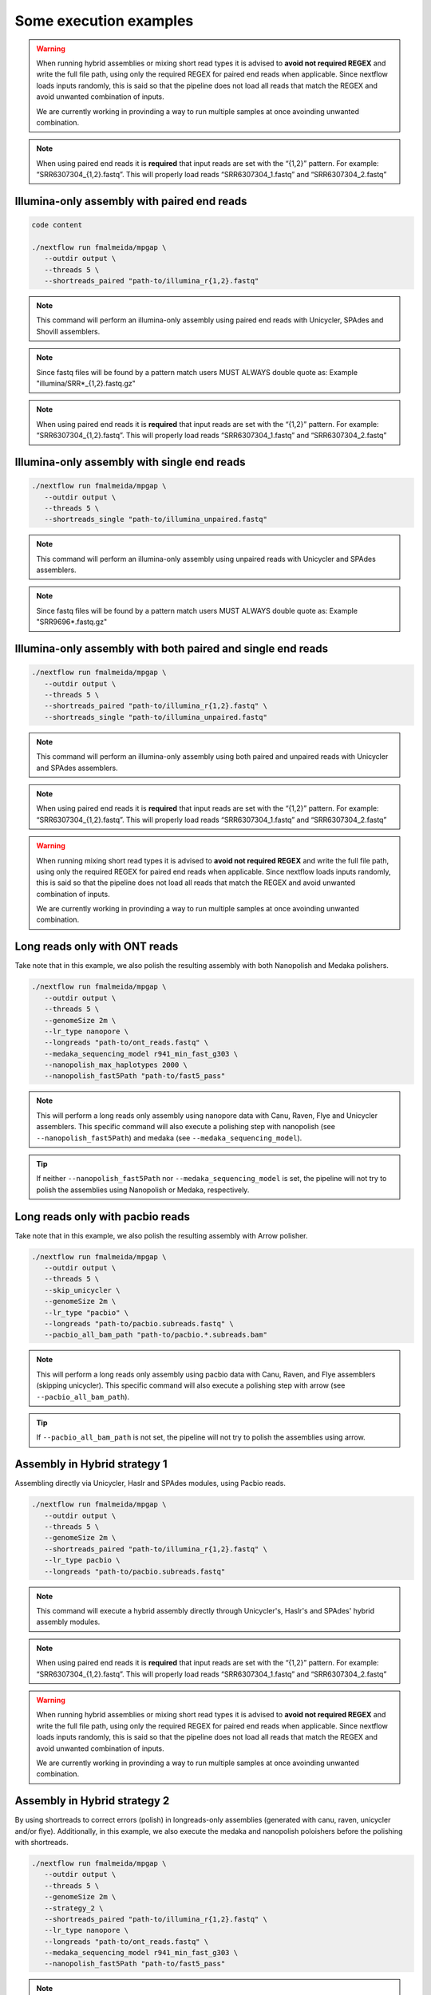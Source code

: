 .. _examples:

***********************
Some execution examples
***********************

.. warning::

  When running hybrid assemblies or mixing short read types it is advised to **avoid not required REGEX** and write the full file path, using only the required REGEX for paired end reads when applicable. 
  Since nextflow loads inputs randomly, this is said so that the pipeline does not load all reads that match the REGEX and avoid unwanted combination of inputs.

  We are currently working in provinding a way to run multiple samples at once avoinding unwanted combination.

.. note::

  When using paired end reads it is **required** that input reads are set with the “{1,2}” pattern. For example: “SRR6307304_{1,2}.fastq”. This will properly load reads “SRR6307304_1.fastq” and “SRR6307304_2.fastq”

Illumina-only assembly with paired end reads
============================================

.. code-block:: bash

   code content

   ./nextflow run fmalmeida/mpgap \
      --outdir output \
      --threads 5 \
      --shortreads_paired "path-to/illumina_r{1,2}.fastq"

.. note::

  This command will perform an illumina-only assembly using paired end reads with Unicycler, SPAdes and Shovill assemblers.

.. note::

  Since fastq files will be found by a pattern match users MUST ALWAYS double quote as: Example "illumina/SRR\*_{1,2}.fastq.gz"

.. note::

  When using paired end reads it is **required** that input reads are set with the “{1,2}” pattern. For example: “SRR6307304_{1,2}.fastq”. This will properly load reads “SRR6307304_1.fastq” and “SRR6307304_2.fastq”

Illumina-only assembly with single end reads
============================================

.. code-block:: bash

  ./nextflow run fmalmeida/mpgap \
     --outdir output \
     --threads 5 \
     --shortreads_single "path-to/illumina_unpaired.fastq"

.. note::

  This command will perform an illumina-only assembly using unpaired reads with Unicycler and SPAdes assemblers.

.. note::
  
  Since fastq files will be found by a pattern match users MUST ALWAYS double quote as: Example "SRR9696\*.fastq.gz"

Illumina-only assembly with both paired and single end reads
============================================================

.. code-block:: bash

  ./nextflow run fmalmeida/mpgap \
     --outdir output \
     --threads 5 \
     --shortreads_paired "path-to/illumina_r{1,2}.fastq" \
     --shortreads_single "path-to/illumina_unpaired.fastq"

.. note::

  This command will perform an illumina-only assembly using both paired and unpaired reads with Unicycler and SPAdes assemblers.

.. note::

  When using paired end reads it is **required** that input reads are set with the “{1,2}” pattern. For example: “SRR6307304_{1,2}.fastq”. This will properly load reads “SRR6307304_1.fastq” and “SRR6307304_2.fastq”

.. warning::

  When running mixing short read types it is advised to **avoid not required REGEX** and write the full file path, using only the required REGEX for paired end reads when applicable. 
  Since nextflow loads inputs randomly, this is said so that the pipeline does not load all reads that match the REGEX and avoid unwanted combination of inputs.

  We are currently working in provinding a way to run multiple samples at once avoinding unwanted combination.

Long reads only with ONT reads
==============================

Take note that in this example, we also polish the resulting assembly with both Nanopolish and Medaka polishers.

.. code-block:: bash

  ./nextflow run fmalmeida/mpgap \
     --outdir output \
     --threads 5 \
     --genomeSize 2m \
     --lr_type nanopore \
     --longreads "path-to/ont_reads.fastq" \
     --medaka_sequencing_model r941_min_fast_g303 \
     --nanopolish_max_haplotypes 2000 \
     --nanopolish_fast5Path "path-to/fast5_pass"

.. note::

  This will perform a long reads only assembly using nanopore data with Canu, Raven, Flye and Unicycler assemblers. This specific command will also execute a polishing step with nanopolish (see ``--nanopolish_fast5Path``) and medaka (see ``--medaka_sequencing_model``).

.. tip::

  If neither ``--nanopolish_fast5Path`` nor ``--medaka_sequencing_model`` is set, the pipeline will not try to polish the assemblies using Nanopolish or Medaka, respectively.

Long reads only with pacbio reads
=================================

Take note that in this example, we also polish the resulting assembly with Arrow polisher.

.. code-block:: bash

  ./nextflow run fmalmeida/mpgap \
     --outdir output \
     --threads 5 \
     --skip_unicycler \
     --genomeSize 2m \
     --lr_type "pacbio" \
     --longreads "path-to/pacbio.subreads.fastq" \
     --pacbio_all_bam_path "path-to/pacbio.*.subreads.bam"

.. note::

  This will perform a long reads only assembly using pacbio data with Canu, Raven, and Flye assemblers (skipping unicycler). This specific command will also execute a polishing step with arrow (see ``--pacbio_all_bam_path``).

.. tip::

  If ``--pacbio_all_bam_path`` is not set, the pipeline will not try to polish the assemblies using arrow.

Assembly in Hybrid strategy 1
=============================

Assembling directly via Unicycler, Haslr and SPAdes modules, using Pacbio reads.

.. code-block:: bash

  ./nextflow run fmalmeida/mpgap \
     --outdir output \
     --threads 5 \
     --genomeSize 2m \
     --shortreads_paired "path-to/illumina_r{1,2}.fastq" \
     --lr_type pacbio \
     --longreads "path-to/pacbio.subreads.fastq"

.. note::

  This command will execute a hybrid assembly directly through Unicycler's, Haslr's and SPAdes' hybrid assembly modules.

.. note::

  When using paired end reads it is **required** that input reads are set with the “{1,2}” pattern. For example: “SRR6307304_{1,2}.fastq”. This will properly load reads “SRR6307304_1.fastq” and “SRR6307304_2.fastq”

.. warning::

  When running hybrid assemblies or mixing short read types it is advised to **avoid not required REGEX** and write the full file path, using only the required REGEX for paired end reads when applicable. 
  Since nextflow loads inputs randomly, this is said so that the pipeline does not load all reads that match the REGEX and avoid unwanted combination of inputs.

  We are currently working in provinding a way to run multiple samples at once avoinding unwanted combination.

Assembly in Hybrid strategy 2
=============================

By using shortreads to correct errors (polish) in longreads-only assemblies (generated with canu, raven, unicycler and/or flye). Additionally, in this example, we also execute the medaka and nanopolish poloishers before the polishing with shortreads.

.. code-block:: bash

  ./nextflow run fmalmeida/mpgap \
     --outdir output \
     --threads 5 \
     --genomeSize 2m \
     --strategy_2 \
     --shortreads_paired "path-to/illumina_r{1,2}.fastq" \
     --lr_type nanopore \
     --longreads "path-to/ont_reads.fastq" \
     --medaka_sequencing_model r941_min_fast_g303 \
     --nanopolish_fast5Path "path-to/fast5_pass"

.. note::

  This command will execute a hybrid assembly by polishing a longreads-only assembly with shortreads. The usage of ``nanopolish_fast5Path`` and ``medaka_sequencing_model``
  tells the pipeline to create additional assemblies where medaka and/or nanopolish are executed before Pilon (polishment with shortreads).

.. note::

  When using paired end reads it is **required** that input reads are set with the “{1,2}” pattern. For example: “SRR6307304_{1,2}.fastq”. This will properly load reads “SRR6307304_1.fastq” and “SRR6307304_2.fastq”

.. warning::

  When running hybrid assemblies or mixing short read types it is advised to **avoid not required REGEX** and write the full file path, using only the required REGEX for paired end reads when applicable. 
  Since nextflow loads inputs randomly, this is said so that the pipeline does not load all reads that match the REGEX and avoid unwanted combination of inputs.

  We are currently working in provinding a way to run multiple samples at once avoinding unwanted combination.

Running with a configuration file
=================================

.. code-block:: bash

      ./nextflow run fmalmeida/mpgap -c nextflow.config

Running and configure from an interactive graphical interface
=============================================================

.. code-block:: bash

      nf-core launch fmalmeida/mpgap
